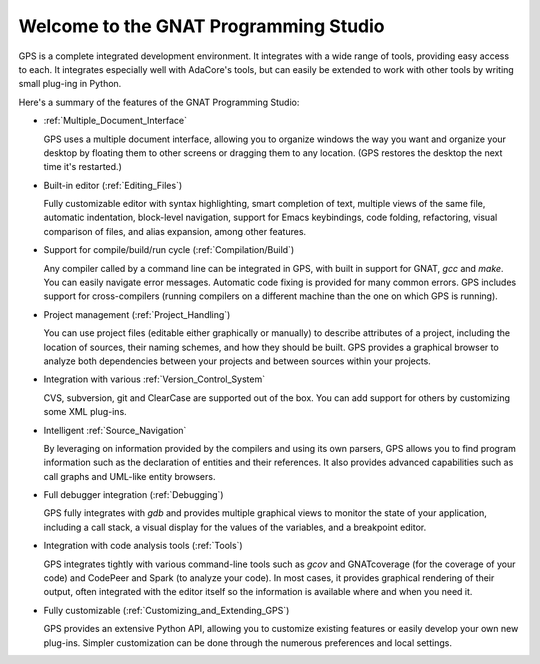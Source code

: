 **************************************
Welcome to the GNAT Programming Studio
**************************************

GPS is a complete integrated development environment.  It integrates with a
wide range of tools, providing easy access to each. It integrates
especially well with AdaCore's tools, but can easily be extended to work
with other tools by writing small plug-ing in Python.

Here's a summary of the features of the GNAT Programming Studio:

* :ref:`Multiple_Document_Interface`

  GPS uses a multiple document interface, allowing you to organize windows
  the way you want and organize your desktop by floating them to other
  screens or dragging them to any location.  (GPS restores the desktop the
  next time it's restarted.)

* Built-in editor (:ref:`Editing_Files`)

  Fully customizable editor with syntax highlighting, smart completion of text,
  multiple views of the same file, automatic indentation, block-level
  navigation, support for Emacs keybindings, code folding, refactoring, visual
  comparison of files, and alias expansion, among other features.

* Support for compile/build/run cycle (:ref:`Compilation/Build`)

  Any compiler called by a command line can be integrated in GPS, with
  built in support for GNAT, `gcc` and `make`.  You can easily navigate
  error messages. Automatic code fixing is provided for many common errors.
  GPS includes support for cross-compilers (running compilers on a
  different machine than the one on which GPS is running).

* Project management (:ref:`Project_Handling`)

  You can use project files (editable either graphically or manually) to
  describe attributes of a project, including the location of sources,
  their naming schemes, and how they should be built.  GPS provides a
  graphical browser to analyze both dependencies between your projects and
  between sources within your projects.

* Integration with various :ref:`Version_Control_System`

  CVS, subversion, git and ClearCase are supported out of the box.  You can
  add support for others by customizing some XML plug-ins.

* Intelligent :ref:`Source_Navigation`

  By leveraging on information provided by the compilers and using its own
  parsers, GPS allows you to find program information such as the
  declaration of entities and their references.  It also provides advanced
  capabilities such as call graphs and UML-like entity browsers.

* Full debugger integration (:ref:`Debugging`)

  GPS fully integrates with `gdb` and provides multiple graphical views to
  monitor the state of your application, including a call stack, a visual
  display for the values of the variables, and a breakpoint editor.

* Integration with code analysis tools (:ref:`Tools`)

  GPS integrates tightly with various command-line tools such as `gcov` and
  GNATcoverage (for the coverage of your code) and CodePeer and Spark (to
  analyze your code). In most cases, it provides graphical rendering of
  their output, often integrated with the editor itself so the information
  is available where and when you need it.

* Fully customizable (:ref:`Customizing_and_Extending_GPS`)

  GPS provides an extensive Python API, allowing you to customize existing
  features or easily develop your own new plug-ins.  Simpler customization
  can be done through the numerous preferences and local settings.
